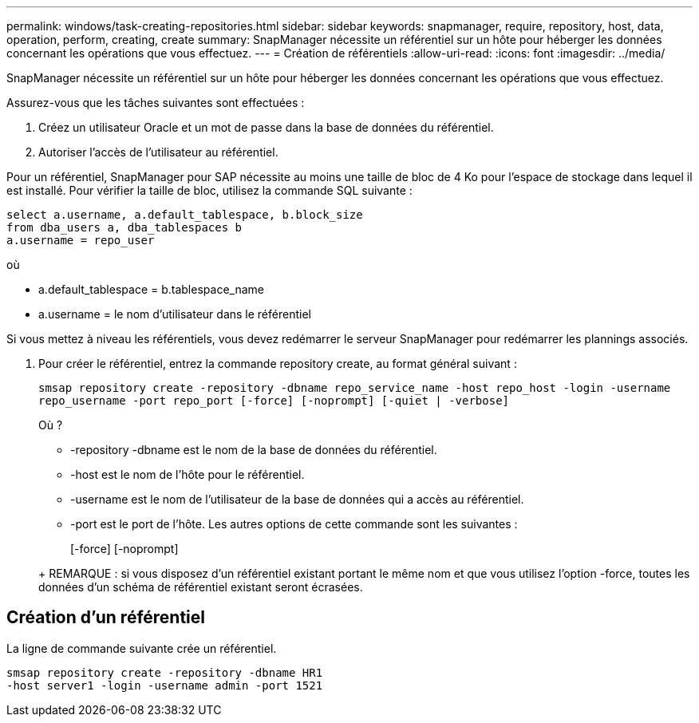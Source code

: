 ---
permalink: windows/task-creating-repositories.html 
sidebar: sidebar 
keywords: snapmanager, require, repository, host, data, operation, perform, creating, create 
summary: SnapManager nécessite un référentiel sur un hôte pour héberger les données concernant les opérations que vous effectuez. 
---
= Création de référentiels
:allow-uri-read: 
:icons: font
:imagesdir: ../media/


[role="lead"]
SnapManager nécessite un référentiel sur un hôte pour héberger les données concernant les opérations que vous effectuez.

Assurez-vous que les tâches suivantes sont effectuées :

. Créez un utilisateur Oracle et un mot de passe dans la base de données du référentiel.
. Autoriser l'accès de l'utilisateur au référentiel.


Pour un référentiel, SnapManager pour SAP nécessite au moins une taille de bloc de 4 Ko pour l'espace de stockage dans lequel il est installé. Pour vérifier la taille de bloc, utilisez la commande SQL suivante :

[listing]
----
select a.username, a.default_tablespace, b.block_size
from dba_users a, dba_tablespaces b
a.username = repo_user
----
où

* a.default_tablespace = b.tablespace_name
* a.username = le nom d'utilisateur dans le référentiel


Si vous mettez à niveau les référentiels, vous devez redémarrer le serveur SnapManager pour redémarrer les plannings associés.

. Pour créer le référentiel, entrez la commande repository create, au format général suivant :
+
`smsap repository create -repository -dbname repo_service_name -host repo_host -login -username repo_username -port repo_port [-force] [-noprompt] [-quiet | -verbose]`

+
Où ?

+
** -repository -dbname est le nom de la base de données du référentiel.
** -host est le nom de l'hôte pour le référentiel.
** -username est le nom de l'utilisateur de la base de données qui a accès au référentiel.
** -port est le port de l'hôte. Les autres options de cette commande sont les suivantes :


+
[-force] [-noprompt]

+
+

+
+ REMARQUE : si vous disposez d'un référentiel existant portant le même nom et que vous utilisez l'option -force, toutes les données d'un schéma de référentiel existant seront écrasées.





== Création d'un référentiel

La ligne de commande suivante crée un référentiel.

[listing]
----
smsap repository create -repository -dbname HR1
-host server1 -login -username admin -port 1521
----